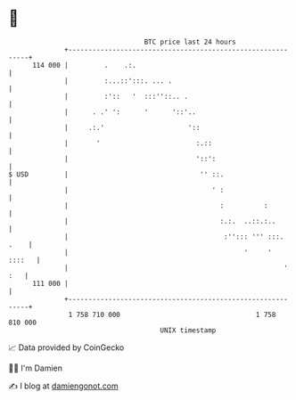 * 👋

#+begin_example
                                     BTC price last 24 hours                    
                 +------------------------------------------------------------+ 
         114 000 |         .    .:.                                           | 
                 |         :...::':::. ... .                                  | 
                 |         :'::   '  :::''::.. .                              | 
                 |      . .' ':      '      '::'..                            | 
                 |     .:.'                     '::                           | 
                 |       '                        :.::                        | 
                 |                                '::':                       | 
   $ USD         |                                 '' ::.                     | 
                 |                                    ' :                     | 
                 |                                      :          :          | 
                 |                                      :.:.  ..::.:..        | 
                 |                                       :''::: ''' :::. .    | 
                 |                                            '     '  ::::   | 
                 |                                                      ' :   | 
         111 000 |                                                            | 
                 +------------------------------------------------------------+ 
                  1 758 710 000                                  1 758 810 000  
                                         UNIX timestamp                         
#+end_example
📈 Data provided by CoinGecko

🧑‍💻 I'm Damien

✍️ I blog at [[https://www.damiengonot.com][damiengonot.com]]
